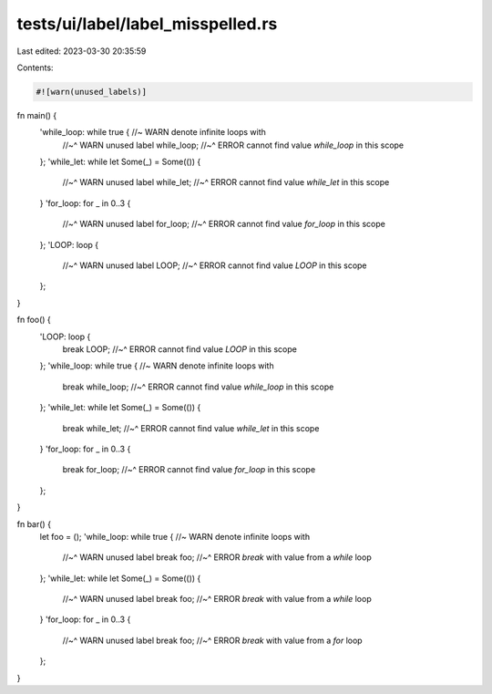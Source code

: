 tests/ui/label/label_misspelled.rs
==================================

Last edited: 2023-03-30 20:35:59

Contents:

.. code-block:: rs

    #![warn(unused_labels)]

fn main() {
    'while_loop: while true { //~ WARN denote infinite loops with
        //~^ WARN unused label
        while_loop;
        //~^ ERROR cannot find value `while_loop` in this scope
    };
    'while_let: while let Some(_) = Some(()) {
        //~^ WARN unused label
        while_let;
        //~^ ERROR cannot find value `while_let` in this scope
    }
    'for_loop: for _ in 0..3 {
        //~^ WARN unused label
        for_loop;
        //~^ ERROR cannot find value `for_loop` in this scope
    };
    'LOOP: loop {
        //~^ WARN unused label
        LOOP;
        //~^ ERROR cannot find value `LOOP` in this scope
    };
}

fn foo() {
    'LOOP: loop {
        break LOOP;
        //~^ ERROR cannot find value `LOOP` in this scope
    };
    'while_loop: while true { //~ WARN denote infinite loops with
        break while_loop;
        //~^ ERROR cannot find value `while_loop` in this scope
    };
    'while_let: while let Some(_) = Some(()) {
        break while_let;
        //~^ ERROR cannot find value `while_let` in this scope
    }
    'for_loop: for _ in 0..3 {
        break for_loop;
        //~^ ERROR cannot find value `for_loop` in this scope
    };
}

fn bar() {
    let foo = ();
    'while_loop: while true { //~ WARN denote infinite loops with
        //~^ WARN unused label
        break foo;
        //~^ ERROR `break` with value from a `while` loop
    };
    'while_let: while let Some(_) = Some(()) {
        //~^ WARN unused label
        break foo;
        //~^ ERROR `break` with value from a `while` loop
    }
    'for_loop: for _ in 0..3 {
        //~^ WARN unused label
        break foo;
        //~^ ERROR `break` with value from a `for` loop
    };
}


